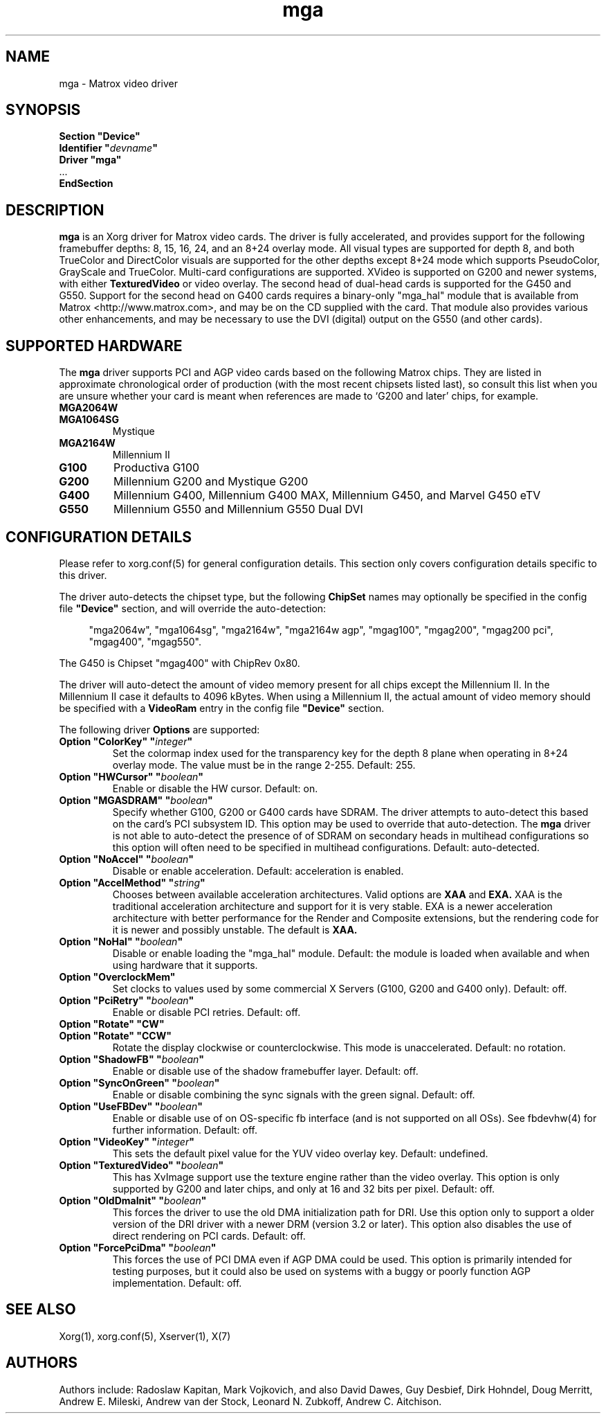 .\" shorthand for double quote that works everywhere.
.ds q \N'34'
.TH mga 4 "xf86-video-mga 1.6.2" "X Version 11"
.SH NAME
mga \- Matrox video driver
.SH SYNOPSIS
.nf
.B "Section \*qDevice\*q"
.BI "  Identifier \*q"  devname \*q
.B  "  Driver \*qmga\*q"
\ \ ...
.B EndSection
.fi
.SH DESCRIPTION
.B mga
is an Xorg driver for Matrox video cards.  The driver is fully
accelerated, and provides support for the following framebuffer depths: 8,
15, 16, 24, and an 8+24 overlay mode.  All visual types are supported for
depth 8, and both TrueColor and DirectColor visuals are supported for the
other depths except 8+24 mode which supports PseudoColor, GrayScale and
TrueColor.  Multi\-card configurations are supported.  XVideo is supported
on G200 and newer systems, with either
.B TexturedVideo
or video overlay.  The second head of dual\-head cards is supported for the
G450 and G550.  Support for the second head on G400 cards requires a
binary\-only "mga_hal" module that is available from Matrox
<http://www.matrox.com>, and may be on the CD supplied with the card.  That
module also provides various other enhancements, and may be necessary to
use the DVI (digital) output on the G550 (and other cards).
.SH "SUPPORTED HARDWARE"
The
.B mga
driver supports PCI and AGP video cards based on the following Matrox
chips.  They are listed in approximate chronological order of production
(with the most recent chipsets listed last), so consult this list when you
are unsure whether your card is meant when references are made to \(oqG200
and later\(cq chips, for example.
.TP
.B MGA2064W
.TP
.B MGA1064SG
Mystique
.TP
.B MGA2164W
Millennium II
.TP
.B G100
Productiva G100
.TP
.B G200
Millennium G200 and Mystique G200
.TP
.B G400
Millennium G400, Millennium G400 MAX, Millennium G450, and Marvel G450 eTV
.TP 
.B G550
Millennium G550 and Millennium G550 Dual DVI
.SH "CONFIGURATION DETAILS"
Please refer to xorg.conf(5) for general configuration
details.  This section only covers configuration details specific to this
driver.
.PP
The driver auto\-detects the chipset type, but the following
.B ChipSet
names may optionally be specified in the config file
.B \*qDevice\*q
section, and will override the auto\-detection:
.PP
.RS 4
"mga2064w", "mga1064sg", "mga2164w", "mga2164w agp", "mgag100", "mgag200",
"mgag200 pci", "mgag400", "mgag550".
.RE
.PP
The G450 is Chipset "mgag400" with ChipRev 0x80.
.PP
The driver will auto\-detect the amount of video memory present for all
chips except the Millennium II.  In the Millennium II case it defaults
to 4096\ kBytes.  When using a Millennium II, the actual amount of video
memory should be specified with a
.B VideoRam
entry in the config file
.B \*qDevice\*q
section.
.PP
The following driver
.B Options
are supported:
.TP
.BI "Option \*qColorKey\*q \*q" integer \*q
Set the colormap index used for the transparency key for the depth 8 plane
when operating in 8+24 overlay mode.  The value must be in the range
2\-255.  Default: 255.
.TP
.BI "Option \*qHWCursor\*q \*q" boolean \*q
Enable or disable the HW cursor.  Default: on.
.TP
.BI "Option \*qMGASDRAM\*q \*q" boolean \*q
Specify whether G100, G200 or G400 cards have SDRAM.  The driver attempts to
auto\-detect this based on the card's PCI subsystem ID.  This option may
be used to override that auto\-detection.  The
.B mga
driver is not able to auto\-detect the presence of of SDRAM on secondary
heads in multihead configurations so this option will often need to be
specified in multihead configurations.  Default: auto\-detected.
.TP
.BI "Option \*qNoAccel\*q \*q" boolean \*q
Disable or enable acceleration.  Default: acceleration is enabled.
.TP
.BI "Option \*qAccelMethod\*q \*q" "string" \*q
Chooses between available acceleration architectures.  Valid options are
.B XAA
and
.B EXA.
XAA is the traditional acceleration architecture and support for it is very
stable.  EXA is a newer acceleration architecture with better performance for
the Render and Composite extensions, but the rendering code for it is newer and
possibly unstable.  The default is
.B XAA.
.TP
.BI "Option \*qNoHal\*q \*q" boolean \*q
Disable or enable loading the "mga_hal" module.  Default: the module is
loaded when available and when using hardware that it supports.
.TP
.BI "Option \*qOverclockMem\*q"
Set clocks to values used by some commercial X Servers (G100, G200 and G400
only).  Default: off.
.TP
.BI "Option \*qPciRetry\*q \*q" boolean \*q
Enable or disable PCI retries.  Default: off.
.TP
.BI "Option \*qRotate\*q \*qCW\*q"
.TP
.BI "Option \*qRotate\*q \*qCCW\*q"
Rotate the display clockwise or counterclockwise.  This mode is unaccelerated.
Default: no rotation.
.TP
.BI "Option \*qShadowFB\*q \*q" boolean \*q
Enable or disable use of the shadow framebuffer layer.  Default: off.
.TP
.BI "Option \*qSyncOnGreen\*q \*q" boolean \*q
Enable or disable combining the sync signals with the green signal.
Default: off.
.TP
.BI "Option \*qUseFBDev\*q \*q" boolean \*q
Enable or disable use of on OS\-specific fb interface (and is not supported
on all OSs).  See fbdevhw(4) for further information.
Default: off.
.TP
.BI "Option \*qVideoKey\*q \*q" integer \*q
This sets the default pixel value for the YUV video overlay key.
Default: undefined.
.TP
.BI "Option \*qTexturedVideo\*q \*q" boolean \*q
This has XvImage support use the texture engine rather than the video
overlay.  This option is only supported by G200 and later chips, and only
at 16 and 32 bits per pixel.
Default: off.
.TP
.BI "Option \*qOldDmaInit\*q \*q" boolean \*q
This forces the driver to use the old DMA initialization path for DRI.
Use this option only to support a older version of the DRI driver with
a newer DRM (version 3.2 or later).  This option also disables the use
of direct rendering on PCI cards.
Default: off.
.TP
.BI "Option \*qForcePciDma\*q \*q" boolean \*q
This forces the use of PCI DMA even if AGP DMA could be used.  This
option is primarily intended for testing purposes, but it could also
be used on systems with a buggy or poorly function AGP implementation.
Default: off.
.SH "SEE ALSO"
Xorg(1), xorg.conf(5), Xserver(1), X(7)
.SH AUTHORS
Authors include: Radoslaw Kapitan, Mark Vojkovich, and also David Dawes, Guy
Desbief, Dirk Hohndel, Doug Merritt, Andrew E. Mileski, Andrew van der Stock,
Leonard N. Zubkoff, Andrew C. Aitchison.
